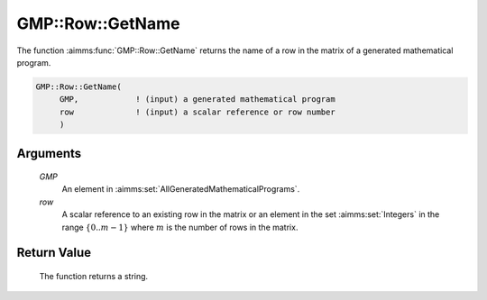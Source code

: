 .. aimms:function:: GMP::Row::GetName(GMP, row)

.. _GMP::Row::GetName:

GMP::Row::GetName
=================

The function :aimms:func:`GMP::Row::GetName` returns the name of a row in the
matrix of a generated mathematical program.

.. code-block:: aimms

    GMP::Row::GetName(
         GMP,            ! (input) a generated mathematical program
         row             ! (input) a scalar reference or row number
         )

Arguments
---------

    *GMP*
        An element in :aimms:set:`AllGeneratedMathematicalPrograms`.

    *row*
        A scalar reference to an existing row in the matrix or an element in the
        set :aimms:set:`Integers` in the range :math:`\{ 0 .. m-1 \}` where :math:`m` is the
        number of rows in the matrix.

Return Value
------------

    The function returns a string.

.. seealso::

    The routines :aimms:func:`GMP::Instance::Generate` and :aimms:func:`GMP::Column::GetName`.
